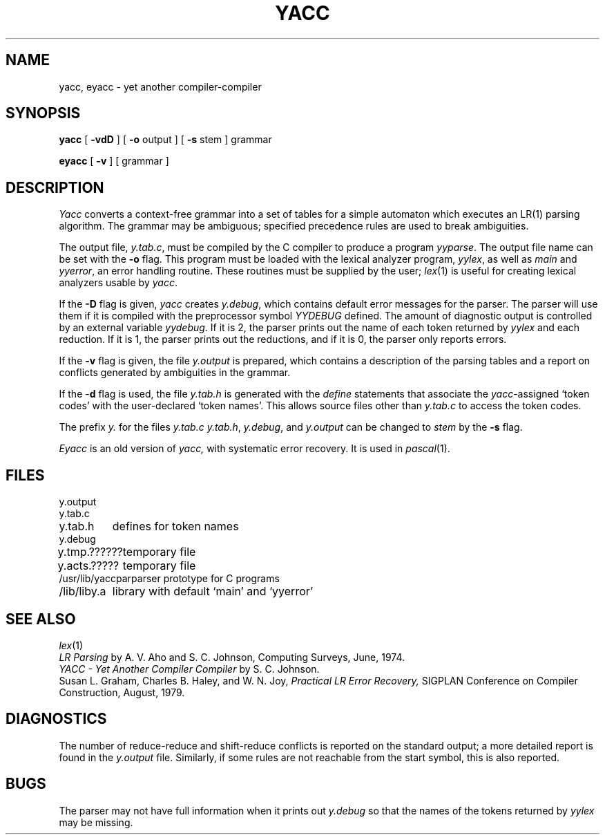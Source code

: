 .TH YACC 1 
.SH NAME
yacc, eyacc \- yet another compiler-compiler
.SH SYNOPSIS
.B yacc
[
.B \-vdD
]
[
.B \-o
output
]
[
.B \-s
stem
]
grammar
.PP
.B eyacc 
[
.B \-v
] [ grammar ]
.SH DESCRIPTION
.I Yacc
converts a context-free grammar into a set of
tables for a simple automaton which executes an LR(1) parsing
algorithm.
The grammar may be ambiguous;
specified precedence rules are used to break ambiguities.
.PP
The output file,
.IR y.tab.c ,
must be compiled by the C compiler
to produce a program
.IR yyparse .
The output file name can be set with the
.B \-o
flag.
This program must be loaded with the lexical analyzer program,
.IR yylex ,
as well as
.I main
and
.IR yyerror ,
an error handling routine.
These routines must be supplied by the user;
.IR lex (1)
is useful for creating lexical analyzers usable by
.IR yacc .
.PP
If the
.B \-D
flag is given,
.I yacc
creates
.IR y.debug ,
which contains default error messages for the parser.
The parser will use them if it is compiled with the preprocessor symbol
.I YYDEBUG
defined.
The amount of diagnostic output is controlled by an external variable
.IR yydebug .
If it is 2, the parser prints out the name of each token returned by
.I yylex
and each reduction.
If it is 1, the parser prints out the reductions, and if it is 0,
the parser only reports errors.
.PP
If the
.B \-v
flag is given, the file
.I y.output
is prepared, which contains a description of the parsing tables
and a report on
conflicts generated by ambiguities in the grammar.
.PP
If the \-\fBd\fR flag is used, the file
.I y.tab.h
is generated with the
.I define
statements that associate the
.I yacc\c
-assigned `token codes' with the user-declared `token names'.
This allows source files other than
.I y.tab.c
to access the token codes.
.PP
The prefix
.I y.
for the files
.I y.tab.c
.IR y.tab.h ,
.IR y.debug ,
and
.I y.output
can be changed to
.I stem
by the
.B \-s
flag.
.PP
.I Eyacc
is an old version of
.I yacc,
with systematic error recovery.
It is used in
.IR pascal (1).
.SH FILES
.ta \w'y.acts.?????? 'u
y.output
.br
y.tab.c
.br
y.tab.h	defines for token names
.br
y.debug
.br
y.tmp.??????	temporary file
.br
y.acts.?????	temporary file
.br
/usr/lib/yaccpar	parser prototype for C programs
.br
/lib/liby.a	library with default `main' and `yyerror'
.SH "SEE ALSO"
.IR lex (1)
.br
.I "LR Parsing"
by A. V. Aho and S. C. Johnson,
Computing Surveys, June, 1974.
.br
.I "YACC \- Yet Another Compiler Compiler"
by S. C. Johnson.
.br
Susan L. Graham, Charles B. Haley, and W. N. Joy,
.I "Practical LR Error Recovery,"
SIGPLAN Conference on Compiler Construction,
August, 1979.
.SH DIAGNOSTICS
The number of reduce-reduce and shift-reduce conflicts
is reported on the standard output;
a more detailed report is
found in the
.I y.output
file.
Similarly, if some rules are not reachable from the
start symbol, this is also reported.
.SH BUGS
The parser may not have full information when it prints out
.I y.debug
so that the names of the tokens returned by
.I yylex
may be missing.
